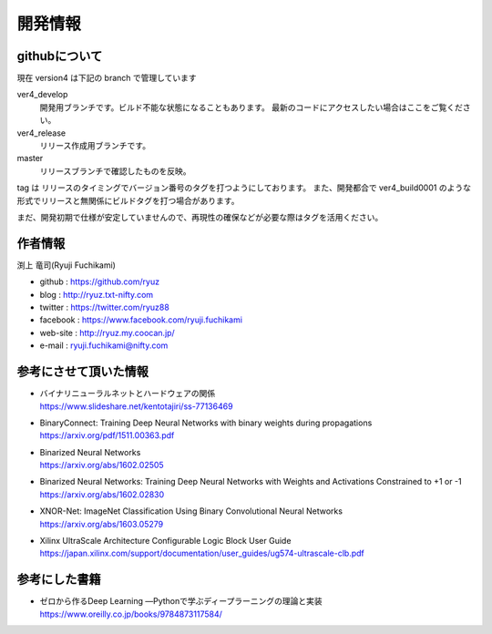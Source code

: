 ﻿
=================
開発情報
=================


githubについて
============================

現在 version4 は下記の branch で管理しています

ver4_develop
  開発用ブランチです。ビルド不能な状態になることもあります。
  最新のコードにアクセスしたい場合はここをご覧ください。

ver4_release
  リリース作成用ブランチです。

master
  リリースブランチで確認したものを反映。

tag は リリースのタイミングでバージョン番号のタグを打つようにしております。
また、開発都合で ver4_build0001 のような形式でリリースと無関係にビルドタグを打つ場合があります。

まだ、開発初期で仕様が安定していませんので、再現性の確保などが必要な際はタグを活用ください。




作者情報
============================

渕上 竜司(Ryuji Fuchikami)

- github : https://github.com/ryuz
- blog : http://ryuz.txt-nifty.com
- twitter : https://twitter.com/ryuz88
- facebook : https://www.facebook.com/ryuji.fuchikami
- web-site : http://ryuz.my.coocan.jp/
- e-mail : ryuji.fuchikami@nifty.com


参考にさせて頂いた情報
============================

- | バイナリニューラルネットとハードウェアの関係
  | https://www.slideshare.net/kentotajiri/ss-77136469

- | BinaryConnect: Training Deep Neural Networks with binary weights during propagations
  | https://arxiv.org/pdf/1511.00363.pdf

- | Binarized Neural Networks
  | https://arxiv.org/abs/1602.02505

- | Binarized Neural Networks: Training Deep Neural Networks with Weights and Activations Constrained to +1 or -1
  | https://arxiv.org/abs/1602.02830

- | XNOR-Net: ImageNet Classification Using Binary Convolutional Neural Networks
  | https://arxiv.org/abs/1603.05279

- | Xilinx UltraScale Architecture Configurable Logic Block User Guide
  | https://japan.xilinx.com/support/documentation/user_guides/ug574-ultrascale-clb.pdf



参考にした書籍
============================

- | ゼロから作るDeep Learning ―Pythonで学ぶディープラーニングの理論と実装 
  | https://www.oreilly.co.jp/books/9784873117584/


